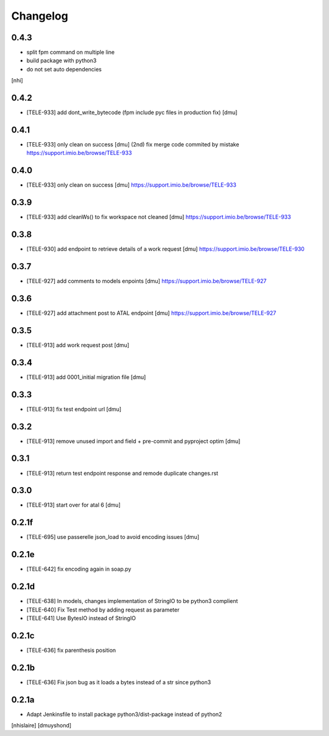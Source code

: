 Changelog
=========

0.4.3
------------------

- split fpm command on multiple line
- build package with python3
- do not set auto dependencies
[nhi]

0.4.2
------------------

- [TELE-933] add dont_write_bytecode (fpm include pyc files in production fix) [dmu]


0.4.1
------------------

- [TELE-933] only clean on success [dmu] (2nd)
  fix merge code commited by mistake
  https://support.imio.be/browse/TELE-933

0.4.0
------------------

- [TELE-933] only clean on success [dmu] 
  https://support.imio.be/browse/TELE-933


0.3.9
------------------

- [TELE-933] add cleanWs() to fix workspace not cleaned [dmu] 
  https://support.imio.be/browse/TELE-933


0.3.8
------------------

- [TELE-930] add endpoint to retrieve details of a work request [dmu]
  https://support.imio.be/browse/TELE-930

0.3.7
------------------

- [TELE-927] add comments to models enpoints [dmu]
  https://support.imio.be/browse/TELE-927

0.3.6
------------------

- [TELE-927] add attachment post to ATAL endpoint [dmu]
  https://support.imio.be/browse/TELE-927


0.3.5
------------------

- [TELE-913] add work request post [dmu]



0.3.4
------------------

- [TELE-913] add 0001_initial migration file [dmu]


0.3.3
------------------

- [TELE-913] fix test endpoint url [dmu]


0.3.2
------------------

- [TELE-913] remove unused import and field + pre-commit and pyproject optim [dmu]


0.3.1
------------------

- [TELE-913] return test endpoint response and remode duplicate changes.rst

0.3.0
------------------

- [TELE-913] start over for atal 6 [dmu]

0.2.1f
------------------

- [TELE-695] use passerelle json_load to avoid encoding issues [dmu]

0.2.1e
------------------

- [TELE-642] fix encoding again in soap.py

0.2.1d
------------------

- [TELE-638] In models, changes implementation of StringIO to be python3 complient
- [TELE-640] Fix Test method by adding request as parameter
- [TELE-641] Use BytesIO instead of StringIO

0.2.1c
------------------

- [TELE-636] fix parenthesis position

0.2.1b
------------------

- [TELE-636] Fix json bug as it loads a bytes instead of a str since python3

0.2.1a
------------------

- Adapt Jenkinsfile to install package python3/dist-package instead of python2
[nhislaire] [dmuyshond]
